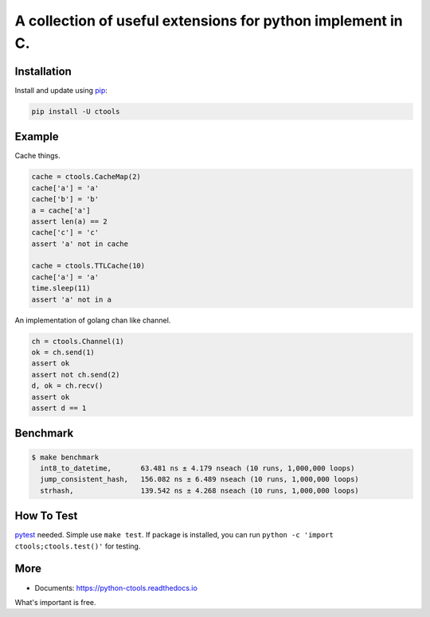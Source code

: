 ============================================================
A collection of useful extensions for python implement in C.
============================================================
.. image:: https://travis-ci.org/ko-han/python-ctools.svg?branch=master
    :alt: Ctools build status on Travis CI
    :target: https://travis-ci.org/ko-han/python-ctools
.. image:: https://img.shields.io/github/license/ko-han/python-ctools
    :alt: license
    :target: https://github.com/ko-han/python-ctools/blob/master/LICENSE
.. image:: https://img.shields.io/pypi/v/ctools
    :alt: version
    :target: https://pypi.org/project/ctools/
.. image:: https://img.shields.io/pypi/implementation/ctools
    :alt: implementation
    :target: https://pypi.org/project/ctools/
.. image:: https://img.shields.io/pypi/pyversions/ctools
    :alt: python version
    :target: https://pypi.org/project/ctools/
.. image:: https://img.shields.io/pypi/wheel/ctools
    :alt: wheel
    :target: https://pypi.org/project/ctools/

Installation
============

Install and update using `pip`_:

.. code-block:: text

    pip install -U ctools

Example
=========

Cache things.

.. code-block:: python

    cache = ctools.CacheMap(2)
    cache['a'] = 'a'
    cache['b'] = 'b'
    a = cache['a']
    assert len(a) == 2
    cache['c'] = 'c'
    assert 'a' not in cache

    cache = ctools.TTLCache(10)
    cache['a'] = 'a'
    time.sleep(11)
    assert 'a' not in a

An implementation of golang chan like channel.

.. code-block::  python

    ch = ctools.Channel(1)
    ok = ch.send(1)
    assert ok
    assert not ch.send(2)
    d, ok = ch.recv()
    assert ok
    assert d == 1

Benchmark
=========
.. code-block:: text

    $ make benchmark
      int8_to_datetime,       63.481 ns ± 4.179 nseach (10 runs, 1,000,000 loops)
      jump_consistent_hash,   156.082 ns ± 6.489 nseach (10 runs, 1,000,000 loops)
      strhash,                139.542 ns ± 4.268 nseach (10 runs, 1,000,000 loops)


How To Test
===========
`pytest`_ needed. Simple use ``make test``. If package is installed, you can run ``python -c 'import ctools;ctools.test()'``
for testing.


More
====
* Documents: https://python-ctools.readthedocs.io
What's important is free.

.. _pip: https://pip.pypa.io/en/stable/quickstart/
.. _jump_consistent_hash: https://arxiv.org/abs/1406.2294
.. _pytest: https://docs.pytest.org/en/latest/contents.html
